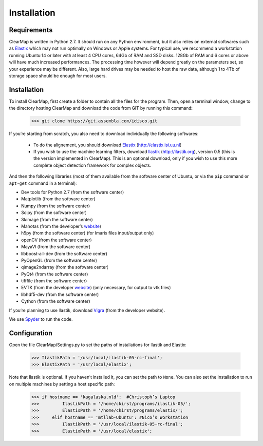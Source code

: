 Installation
============

Requirements
^^^^^^^^^^^^

ClearMap is written in Python 2.7. It should run on any Python environment, but it also relies on external softwares such as `Elastix <http://elastix.isi.uu.nl>`_ which may not run optimally on Windows or Apple systems.
For typical use, we recommend a workstation running Ubuntu 14 or later with at least 4 CPU cores, 64Gb of RAM and SSD disks. 128Gb of RAM and 6 cores or above will have much increased performances. The processing time however will depend greatly on the parameters set, so your experience may be different. Also, large hard drives may be needed to host the raw data, although 1 to 4Tb of storage space should be enough for most users.

Installation
^^^^^^^^^^^^

To install ClearMap, first create a folder to contain all the files for the program. Then, open a terminal window, change to the directory hosting ClearMap and download the code from GIT by running this command:

    >>> git clone https://git.assembla.com/idisco.git

If you’re starting from scratch, you also need to download individually the following softwares:

  * To do the alignement, you should download `Elastix <http://elastix.isi.uu.nl>`_ (http://elastix.isi.uu.nl)

  * If you wish to use the machine learning filters, download `Ilastik <http://ilastik.org>`_ (http://ilastik.org), version 0.5 (this is the version implemented in ClearMap). This is an optional download, only if you wish to use this more complete object detection framework for complex objects.

And then the following libraries (most of them available from the software center of Ubuntu, or via the ``pip`` command or ``apt-get`` command in a terminal):

- Dev tools for Python 2.7 (from the software center)
- Matplotlib (from the software center)
- Numpy (from the software center)
- Scipy (from the software center)
- Skimage (from the software center)
- Mahotas (from the developer’s `website <http://luispedro.org/software/mahotas/>`_)
- h5py (from the software center) (for Imaris files input/output only)
- openCV (from the software center)
- MayaVI (from the software center)
- libboost-all-dev (from the software center)
- PyOpenGL (from the software center)
- qimage2ndarray (from the software center)
- PyQt4 (from the software center)
- tifffile (from the software center)
- EVTK (from the developer `website <https://bitbucket.org/pauloh/pyevtk/overview>`_) (only necessary, for output to vtk files)
- libhdf5-dev (from the software center)
- Cython (from the software center)

If you’re planning to use Ilastik, download `Vigra <http://ukoethe.github.io/vigra/>`_ (from the developer website).

We use `Spyder <https://pythonhosted.org/spyder/>`_ to run the code.

Configuration
^^^^^^^^^^^^^

Open the file ClearMap/Settings.py to set the paths of installations for Ilastik and Elastix:

    >>> IlastikPath = '/usr/local/ilastik-05-rc-final';
    >>> ElastixPath = '/usr/local/elastix';

Note that Ilastik is optional. If you haven’t installed it, you can set the path to ``None``. You can also set the installation to run on multiple machines by setting a host specific path:

    >>> if hostname == 'kagalaska.nld':  #Christoph’s Laptop 
    >>>         IlastikPath = '/home/ckirst/programs/ilastik-05/';
    >>>         ElastixPath = '/home/ckirst/programs/elastix/';
    >>>     elif hostname == 'mtllab-Ubuntu': #Nico’s Workstation
    >>>         IlastikPath = '/usr/local/ilastik-05-rc-final';
    >>>         ElastixPath = '/usr/local/elastix';       

